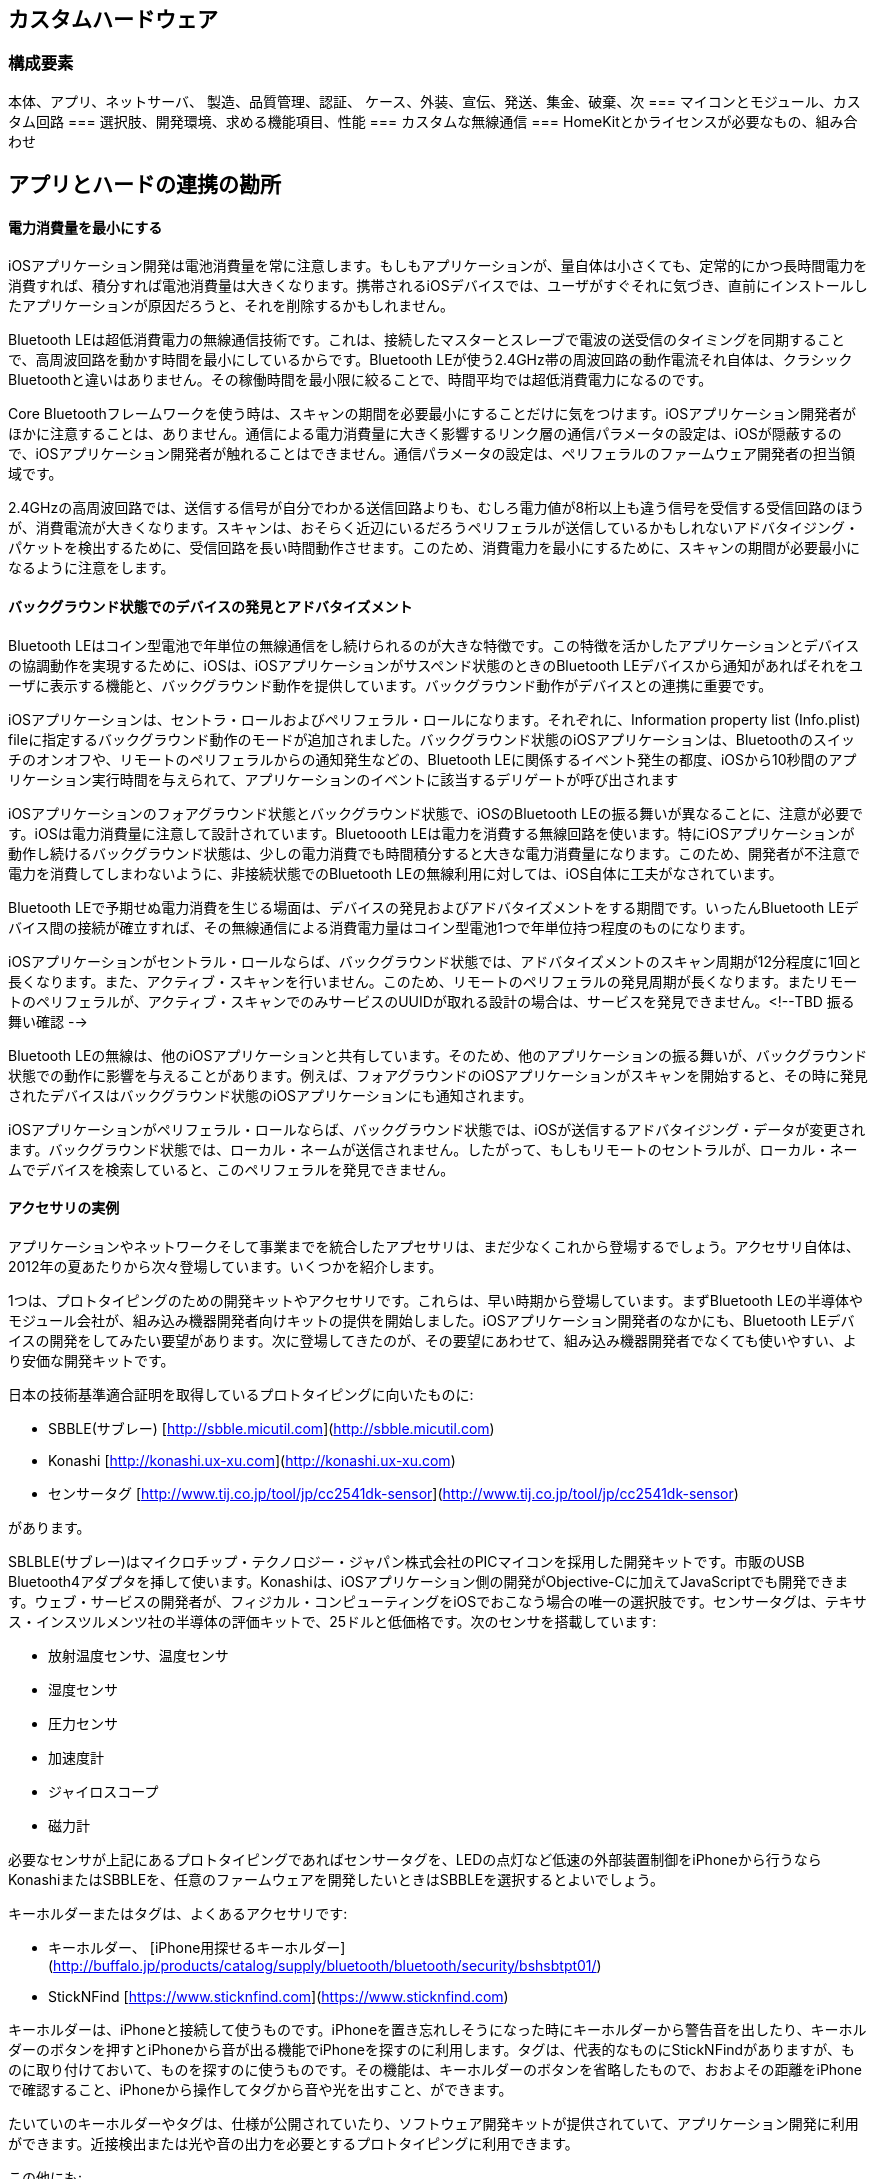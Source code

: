 == カスタムハードウェア
=== 構成要素
本体、アプリ、ネットサーバ、
製造、品質管理、認証、
ケース、外装、宣伝、発送、集金、破棄、次
=== マイコンとモジュール、カスタム回路
=== 選択肢、開発環境、求める機能項目、性能
=== カスタムな無線通信
=== HomeKitとかライセンスが必要なもの、組み合わせ

== アプリとハードの連携の勘所

==== 電力消費量を最小にする

iOSアプリケーション開発は電池消費量を常に注意します。もしもアプリケーションが、量自体は小さくても、定常的にかつ長時間電力を消費すれば、積分すれば電池消費量は大きくなります。携帯されるiOSデバイスでは、ユーザがすぐそれに気づき、直前にインストールしたアプリケーションが原因だろうと、それを削除するかもしれません。

Bluetooth LEは超低消費電力の無線通信技術です。これは、接続したマスターとスレーブで電波の送受信のタイミングを同期することで、高周波回路を動かす時間を最小にしているからです。Bluetooth LEが使う2.4GHz帯の周波回路の動作電流それ自体は、クラシックBluetoothと違いはありません。その稼働時間を最小限に絞ることで、時間平均では超低消費電力になるのです。

Core Bluetoothフレームワークを使う時は、スキャンの期間を必要最小にすることだけに気をつけます。iOSアプリケーション開発者がほかに注意することは、ありません。通信による電力消費量に大きく影響するリンク層の通信パラメータの設定は、iOSが隠蔽するので、iOSアプリケーション開発者が触れることはできません。通信パラメータの設定は、ペリフェラルのファームウェア開発者の担当領域です。

2.4GHzの高周波回路では、送信する信号が自分でわかる送信回路よりも、むしろ電力値が8桁以上も違う信号を受信する受信回路のほうが、消費電流が大きくなります。スキャンは、おそらく近辺にいるだろうペリフェラルが送信しているかもしれないアドバタイジング・パケットを検出するために、受信回路を長い時間動作させます。このため、消費電力を最小にするために、スキャンの期間が必要最小になるように注意をします。

==== バックグラウンド状態でのデバイスの発見とアドバタイズメント

Bluetooth LEはコイン型電池で年単位の無線通信をし続けられるのが大きな特徴です。この特徴を活かしたアプリケーションとデバイスの協調動作を実現するために、iOSは、iOSアプリケーションがサスペンド状態のときのBluetooth LEデバイスから通知があればそれをユーザに表示する機能と、バックグラウンド動作を提供しています。バックグラウンド動作がデバイスとの連携に重要です。

iOSアプリケーションは、セントラ・ロールおよびペリフェラル・ロールになります。それぞれに、Information property list (Info.plist) fileに指定するバックグラウンド動作のモードが追加されました。バックグラウンド状態のiOSアプリケーションは、Bluetoothのスイッチのオンオフや、リモートのペリフェラルからの通知発生などの、Bluetooth LEに関係するイベント発生の都度、iOSから10秒間のアプリケーション実行時間を与えられて、アプリケーションのイベントに該当するデリゲートが呼び出されます

iOSアプリケーションのフォアグラウンド状態とバックグラウンド状態で、iOSのBluetooth LEの振る舞いが異なることに、注意が必要です。iOSは電力消費量に注意して設計されています。Bluetoooth LEは電力を消費する無線回路を使います。特にiOSアプリケーションが動作し続けるバックグラウンド状態は、少しの電力消費でも時間積分すると大きな電力消費量になります。このため、開発者が不注意で電力を消費してしまわないように、非接続状態でのBluetooth LEの無線利用に対しては、iOS自体に工夫がなされています。

Bluetooth LEで予期せぬ電力消費を生じる場面は、デバイスの発見およびアドバタイズメントをする期間です。いったんBluetooth LEデバイス間の接続が確立すれば、その無線通信による消費電力量はコイン型電池1つで年単位持つ程度のものになります。

iOSアプリケーションがセントラル・ロールならば、バックグラウンド状態では、アドバタイズメントのスキャン周期が12分程度に1回と長くなります。また、アクティブ・スキャンを行いません。このため、リモートのペリフェラルの発見周期が長くなります。またリモートのペリフェラルが、アクティブ・スキャンでのみサービスのUUIDが取れる設計の場合は、サービスを発見できません。<!--TBD  振る舞い確認 -->

Bluetooth LEの無線は、他のiOSアプリケーションと共有しています。そのため、他のアプリケーションの振る舞いが、バックグラウンド状態での動作に影響を与えることがあります。例えば、フォアグラウンドのiOSアプリケーションがスキャンを開始すると、その時に発見されたデバイスはバックグラウンド状態のiOSアプリケーションにも通知されます。

iOSアプリケーションがペリフェラル・ロールならば、バックグラウンド状態では、iOSが送信するアドバタイジング・データが変更されます。バックグラウンド状態では、ローカル・ネームが送信されません。したがって、もしもリモートのセントラルが、ローカル・ネームでデバイスを検索していると、このペリフェラルを発見できません。


==== アクセサリの実例

アプリケーションやネットワークそして事業までを統合したアプセサリは、まだ少なくこれから登場するでしょう。アクセサリ自体は、2012年の夏あたりから次々登場しています。いくつかを紹介します。

1つは、プロトタイピングのための開発キットやアクセサリです。これらは、早い時期から登場しています。まずBluetooth LEの半導体やモジュール会社が、組み込み機器開発者向けキットの提供を開始しました。iOSアプリケーション開発者のなかにも、Bluetooth LEデバイスの開発をしてみたい要望があります。次に登場してきたのが、その要望にあわせて、組み込み機器開発者でなくても使いやすい、より安価な開発キットです。

日本の技術基準適合証明を取得しているプロトタイピングに向いたものに:

* SBBLE(サブレー) [http://sbble.micutil.com](http://sbble.micutil.com)
* Konashi [http://konashi.ux-xu.com](http://konashi.ux-xu.com)
* センサータグ [http://www.tij.co.jp/tool/jp/cc2541dk-sensor](http://www.tij.co.jp/tool/jp/cc2541dk-sensor)

があります。

SBLBLE(サブレー)はマイクロチップ・テクノロジー・ジャパン株式会社のPICマイコンを採用した開発キットです。市販のUSB Bluetooth4アダプタを挿して使います。Konashiは、iOSアプリケーション側の開発がObjective-Cに加えてJavaScriptでも開発できます。ウェブ・サービスの開発者が、フィジカル・コンピューティングをiOSでおこなう場合の唯一の選択肢です。センサータグは、テキサス・インスツルメンツ社の半導体の評価キットで、25ドルと低価格です。次のセンサを搭載しています:

* 放射温度センサ、温度センサ
* 湿度センサ
* 圧力センサ
* 加速度計
* ジャイロスコープ
* 磁力計

必要なセンサが上記にあるプロトタイピングであればセンサータグを、LEDの点灯など低速の外部装置制御をiPhoneから行うならKonashiまたはSBBLEを、任意のファームウェアを開発したいときはSBBLEを選択するとよいでしょう。

キーホルダーまたはタグは、よくあるアクセサリです:

* キーホルダー、
[iPhone用探せるキーホルダー](http://buffalo.jp/products/catalog/supply/bluetooth/bluetooth/security/bshsbtpt01/)
* StickNFind [https://www.sticknfind.com](https://www.sticknfind.com)

キーホルダーは、iPhoneと接続して使うものです。iPhoneを置き忘れしそうになった時にキーホルダーから警告音を出したり、キーホルダーのボタンを押すとiPhoneから音が出る機能でiPhoneを探すのに利用します。タグは、代表的なものにStickNFindがありますが、ものに取り付けておいて、ものを探すのに使うものです。その機能は、キーホルダーのボタンを省略したもので、おおよその距離をiPhoneで確認すること、iPhoneから操作してタグから音や光を出すこと、ができます。

たいていのキーホルダーやタグは、仕様が公開されていたり、ソフトウェア開発キットが提供されていて、アプリケーション開発に利用ができます。近接検出または光や音の出力を必要とするプロトタイピングに利用できます。

この他にも:

* 心拍センサ、 [Alpha](http://www.alphaheartrate.com)
* 活動量計、[Fitbit](https://www.fitbit.com)
* 睡眠記録、[オムロン ねむり時間計](http://www.healthcare.omron.co.jp/corp/news/detail/223)
* 姿勢検出、 [Lumoback](http://www.lumoback.com)
* 腕時計、[Pebble](http://getpebble.com)
* 顔検出、[HVC-C1B](http://plus-sensing.omron.co.jp/egg-project/)

などが市販されています。

アクセサリに直接アクセスできるSDKを提供するもの、アクセサリに直接アクセスするAPIはなく、ウェブ側に蓄積されたデータにアクセスするAPIを提供するものなど、APIやSDKの公開は、製品ごとにまちまちです。




==== アクセサリの実例

アプリケーションやネットワークそして事業までを統合したアプセサリは、まだ少なくこれから登場するでしょう。アクセサリ自体は、2012年の夏あたりから次々登場しています。いくつかを紹介します。

1つは、プロトタイピングのための開発キットやアクセサリです。これらは、早い時期から登場しています。まずBluetooth LEの半導体やモジュール会社が、組み込み機器開発者向けキットの提供を開始しました。iOSアプリケーション開発者のなかにも、Bluetooth LEデバイスの開発をしてみたい要望があります。次に登場してきたのが、その要望にあわせて、組み込み機器開発者でなくても使いやすい、より安価な開発キットです。

日本の技術基準適合証明を取得しているプロトタイピングに向いたものに:

* SBBLE(サブレー) [http://sbble.micutil.com](http://sbble.micutil.com)
* Konashi [http://konashi.ux-xu.com](http://konashi.ux-xu.com)
* センサータグ [http://www.tij.co.jp/tool/jp/cc2541dk-sensor](http://www.tij.co.jp/tool/jp/cc2541dk-sensor)

があります。

SBLBLE(サブレー)はマイクロチップ・テクノロジー・ジャパン株式会社のPICマイコンを採用した開発キットです。市販のUSB Bluetooth4アダプタを挿して使います。Konashiは、iOSアプリケーション側の開発がObjective-Cに加えてJavaScriptでも開発できます。ウェブ・サービスの開発者が、フィジカル・コンピューティングをiOSでおこなう場合の唯一の選択肢です。センサータグは、テキサス・インスツルメンツ社の半導体の評価キットで、25ドルと低価格です。次のセンサを搭載しています:

* 放射温度センサ、温度センサ
* 湿度センサ
* 圧力センサ
* 加速度計
* ジャイロスコープ
* 磁力計

必要なセンサが上記にあるプロトタイピングであればセンサータグを、LEDの点灯など低速の外部装置制御をiPhoneから行うならKonashiまたはSBBLEを、任意のファームウェアを開発したいときはSBBLEを選択するとよいでしょう。

キーホルダーまたはタグは、よくあるアクセサリです:

* キーホルダー、
[iPhone用探せるキーホルダー](http://buffalo.jp/products/catalog/supply/bluetooth/bluetooth/security/bshsbtpt01/)
* StickNFind [https://www.sticknfind.com](https://www.sticknfind.com)

キーホルダーは、iPhoneと接続して使うものです。iPhoneを置き忘れしそうになった時にキーホルダーから警告音を出したり、キーホルダーのボタンを押すとiPhoneから音が出る機能でiPhoneを探すのに利用します。タグは、代表的なものにStickNFindがありますが、ものに取り付けておいて、ものを探すのに使うものです。その機能は、キーホルダーのボタンを省略したもので、おおよその距離をiPhoneで確認すること、iPhoneから操作してタグから音や光を出すこと、ができます。

たいていのキーホルダーやタグは、仕様が公開されていたり、ソフトウェア開発キットが提供されていて、アプリケーション開発に利用ができます。近接検出または光や音の出力を必要とするプロトタイピングに利用できます。

この他にも:

* 心拍センサ、 [Alpha](http://www.alphaheartrate.com)
* 活動量計、[Fitbit](https://www.fitbit.com)
* 睡眠記録、[オムロン ねむり時間計](http://www.healthcare.omron.co.jp/corp/news/detail/223)
* 姿勢検出、 [Lumoback](http://www.lumoback.com)
* 腕時計、[Pebble](http://getpebble.com)
* 顔検出、[HVC-C1B](http://plus-sensing.omron.co.jp/egg-project/)

などが市販されています。

アクセサリに直接アクセスできるSDKを提供するもの、アクセサリに直接アクセスするAPIはなく、ウェブ側に蓄積されたデータにアクセスするAPIを提供するものなど、APIやSDKの公開は、製品ごとにまちまちです。-->



==== アプセサリの種類と構成
取りうる構成は、案外決まっている。
ハードウェア要素、使える技術、ソフトウェア的なものとハードウェア的なもの。
技術書、センサ工学、読んでおけばOK。半導体の会社、世の中にある製品。いろいろ。
表示装置: 点、面。LED、液晶、電子ペーパ、有機EL。LED。面に並べた。
入力と出力
最低でもボタン1つとLED。電源ONと動作状態表示。単体で最低限。
センサー、モータ。音。

前提: スマフォとの連携、将来的にはWiFi? スマートウォッチ的なもの、中継。

立場: スマートフォンで、ネットに繋がって、警告。
接続: 繋がりっぱなし、どこで繋がるのか、接続数、必要性。反応

価格、デザイン。
口コミ、売り込み?
制約条件: 取り付け位置、習慣化されるか?、消費電力、充電の手間、運用
第1章で分類した、取り付け設置位置でデータの意味とか採れるとか。
電池制約で、消費できる電力量。実用範囲。実験なら、毎日使うでは、間欠?

要素
- トポロジー
- ペアリング、ボンディング
- 消費電力、レスポンス
- 接続のタイミング

==== ネットワークのトポロジ
半導体やSDKを選ぶ。ペリフェラルのみのもの、ペリフェラルとセントラルになれるもの(4.1以降)、同時接続数。

使い勝手的なところ。
セントラルとペリフェラル。スター型。ただし4.1から同時になれるので、中継、スキャッタネット。

所有権と、ユーザがどこを見るかというので:

一番簡単なのは、自分が持っている1台のデバイスと連携する。通知系デバイスとかは、それでいいだろう。健康系とか。いまのは、そういうのが多いんだろうね。所有者が自分一人っていうもの。

画面が2つあるもの、スマフォではきついものとか。中間に取りまとめ役がつく。:自転車のセンサー。これ統合して表示、でスマフォにも。この場合はセントラル2つに繋がるペリフェラルっていうのいいんだけど、自社製品なら、統合しちゃって、サイコン、スマフォに統合する。データ蓄積とかそういうの。こういうの炎天下とか、厳しい環境、スマフォでもいいんだけど、スマフォではきつい。温度とか。

複数でシェア、同時利用するもの。リモコンであれば、同時接続必要。共有の概念。エアコンのほうがセントラル、スマートフォンがペリフェラル。昔のだとできなかったけど、いまならできるか。あるいは、スマートフォン同士が連携してて、実は1台がつながっているだけ、ほかはネットで同期とか。WiFiにBLE入っていれば、ネット側からという、大きく迂回した構成もとれる。見た目同じなら同じだろう。
独自の仕様、後にアップデート。GATTベースなら共存可能。DFU。

範囲が広いもの:メッシュとか、パケットを中継するっていう。部屋伝いに。でもインターネット側にでるのは、1つのところだろうから、自宅ならね。だからスター型のおおきいやつ、でも物理的に1対1で電波が届かないなら、中継しましょうと。
自社で閉じる?

スマートフォンを使わない構成: IPv6系とか、そういう系統。
農業のセンサーとか、M2M的な。収容数とか、同時接続の数とか、
メッシュの構築、無線+プロトコルで総合でみた消費電力、管理のしやすさ。スマフォが入らないのなら、なんでもいい。たまたま使える。

今後は、ペリフェラルのまとめ役。サイクルコンピュータ的な。
IoT系、スマフォではなくてWiFiも含めた。
ホップ、メッシュ。規格的には。しかしWiFiを見てもわかるように。AppleID統合とか振る舞い。技術的に繋がるが、自社製品であればより簡単に。工夫。エコシステム。技術をユーザに見せない。

==== 接続のタイミング
故障、イベント。突発的。近くを行き過ぎたら反応する。
所有権限。データは見られる。解析できる? 反応すべき?
あることがわかる、一方通行。OSとハード統合されていないときつい。

iBeacon的な。ブロードキャスト、アドバタイジング。

ユーザが画面を見ていること。バックグラウンド。たまたま。

据え置き。WiFi統合。大容量、電池。電源。1秒スキャン、10秒待機。かなり持たせられる。でも単体だと、表示? 検出?専用設計

読み書き。たまに反応。消費電力、スマートフォンが受け側。接地側なら。
アプリ、反応タイミング。バックグラウンド。10分に1回程度。たまたま。
ANCSに反応するものは?

==== ペアリングとボンディング
接続するならば、
必要なのは、勝手につながったら困る。所有権。
勝手に知られるのは困る。データの所有権。操作の所有権。

セントラルをいくつまでボンディングできるかとか、管理、問題。
UIとか表示とか次第で振るまいが違う。要は、確認。りょうh

最初の接続の体験。ユーザが目で見て確認する。
キーがあるのか、パスコード入力か。機種ごとに。
アプリと完全統合するのもいいだろう。独自SMを設計するみたいな。

接続までの時間:
アドバタイジング・インターバル。発見して、接続をかける。初回は、アプリは2段階。なので、インターバルは短く。なにもなければ、長く。
ユーザの操作をした時にアドバタイジングとか、勝手に繋がるものなら、そう設計するとか。無駄な接続要求、電車の中でいたずら的なとか。

初期設定の体験:
コネクション・インターバル。最初の設定時、転送時間。リクエストで。

デバイス間の技術だから、複数の所有するデバイスで接続させたいときは、個別にボンディングさせるくらいしか、やりようがないと思うけど。独自にSMを実装してもいいか。接続は弾けないけど、接続はされないという。

アプリで、いつペアリング画面がでるのか。(実際には、ペアリングとボンディングだけど、iOSでは画面が1つになっているから。)

(ボンディングしてたら、勝手に繋がる? ANCSだと、いつの間にかつながっているっぽいか?)

必要になった時にiOSはダイアログを出す。セキュリティオプションが付いているキャラクタリスティクスにアクセスしたとか、アクセスされたとか。


===  Bluetooth low energyの半導体
モジュールを使うとしても、カスタム設計としても、ファームウェア開発から見たら同じこと。
基本構成、専用プロセッサ+BLE専用、1チップ化。
特殊機能、ANTとか
WiFiとか、デュアル/シングルモードとか。多品種、他の機種。
開発環境や経験。

==== 評価項目
(試作時と量産時の入手性、価格、モジュール、開発者。製造費用と開発期間)
(ODM/OEM?)

==== 半導体の種類
(半導体会社はどんな会社があるのか)
(モジュール会社はどんな会社があるのか)
立ち位置、特徴、付加価値。

==== 構成の全体像

処理と通信が別チップか1チップか:
BLEチップ + マイコン
SoCチップ(BLE+マイコン)
浮動小数点演算、専用回路。マイコン Cortex-M4F Cortex-M0

電池:コイン型リチウム電池、充電式。
半導体が違ってくる。充電管理および電源制御の半導体。

センサー系:

==== 開発環境
IDE, 縛られているもの。MDK-ARM、IAR。Eclipse。フロント。
コンパイラ gcc, arm-cc
RTOS、ライブラリそのもの。
mbed?

==== 他の無線通信技術との統合
マウス、既存。プロプライエタリ。製品間の通信。
WiFi統合。デュアル、シングルBT。

構成: SoCか、外部半導体か。
無線プラスアルファ: WiFi, デュアル、IoT系。ANT+。

- 性能
-- 消費電力、無線と処理
-- 処理能力
- 開発環境
-- 独自ライブラリの学習コスト
-- 今後のメンテナンス
-- ファームウェアの更新機能
- 特徴
-- ANT+, デュアル、WiFiなど

- Nordic
- TI
- Broadcom
- CSR
- ルネサス、東芝、ラピス
- Dialog

電池周り。Li-Po
充電管理、かつDC/DC変換

半導体。
SoC、各社。仕組みや構造。HCIベース、ワンチップ。
プロセッサ、ライブラリ、開発環境。
環境的なもの:
ANT+とか、既存の無線通信とか。マウス的な。
WiFiも同時であれば? そういうモジュールがいいかもしれない。
HomeKitとかならば? そういうのに対応している会社のがいい。契約などで。

モジュール
製造価格、大きさ(ピン)、SiP(アンテナ内蔵)、スクリプト。

マイコンの構成。BLE+マイコン、1チップ、か2構成。
アップデート。それぞれが認証範囲だから。チェック、確認。

==== BT4.0/4.1/4.2
物理層はあるので、その上のスタック次第。けっこう、更新で行ける感じ。先を見越して。
メッシュネットワーク
音声通話

==== 電気的な特性
ピンコンパチブル。
ベア台、WCSP。小ささ。
フォーラムの充実度。

===  アプセサリでのファームウェア開発

==== チーム構成
3の構成。ハードウェア、ファームウェア。1対1。仕事を投げると、動かないなどトラブル。対処。気分的な。常に、なにか仕事があるわけではないが中性中立の、3人目。

==== 回路設計が先か、ファームが先か
回路設計、のちファーム。
機械部品があると、やっかいかもな。テスト用ファーム? BLEとか機能じゃなくて、テスト信号入力で機能確認。マイコンすら別のもの。回路開発の人が使うジグ。

マイルストーンをお互い決めて。回路が先。でも本番までの設計、時間がかかる。
開発用のボード。信号を当たれる。

モジュール、電波法的な。機能が同等品を使ってもOK。
32kHzの推奨のあるなし、LDOかDCDCか。GPIOの本数、アンテナの利得。

判別つかないところがある。大抵はI2CかSPI。
それほど高速バスでもないから、配線だけした開発用ボード。開発時はprintfデバッグ。ファームウェアの書き込みと、デバッグメッセージの出力用ポート。(開発版でも出荷時にファーム書き込みでポートはあるか)

本番の基板となると、ちょっと時間がかかる。
機能設計ならOK。後で電池とかと統合して困ったことがあるけど。


==== はまりどころ
service changed。
ペアリング、ボンディングまわり。
ANCSのCCCDまわり。(iOS9ではどうなんだろう?)

==== トラブルの原因切り分けと対応
振る舞いで。
再現。
パケットレベル
iOSのロギング。iOS自体。ハンドラ、service changedとか。
==== スニファの準備と使い方
Windows/Mac


通信サンプル
開発環境的なところを解説。
発見と接続
ホワイトリスト
認証、ボンディングとペアリング
マスタースレーブ/サーバとクライアント
データベースの構築
サービス変更あたり、GAP
通信速度、MTUの変更とか

libUSB btstack
設定、ドングル、USBさして

== 開発のポイントとプロトタイピング

アプリケーションのサンプル、ハードウェアの試作あれこれ。
プロトタイピング、iOSアプリケーション単体、ハードウェア。
ペリフェラルも作れるから、そっちで試作。
わざわざプロトタイピングするのは、
センサとかIOとか大きさとか電池の稼働時間とか、iPhoneではハードウェアの要件を満たせない。
たくさんばらまく必要がある(費用)

===  ハードウェア・プロトタイピング

==== ファームウェアの位置づけ

ならば周辺機器側にファームウェア
単体で動かせす、通信？応用例ごとに違うもの。ユーザのアプリケーション。
センサーとかIO拡張系、入力のみ、出力が一般的なもの。
本当はサービスで、IOの先につながるセンサーとか機能を抽象化する、そうするとファームウェア。

オリジナルのファームが必要な場面:

応答時間が問題(100ミリ秒とかの)
サービスとキャラクタリスティクスを定義したい
非接続時に単体で機能させたい
切断時の振る舞いとかを定義したい

要は、ユーザのアプリケーションが度のタイミングで動作するか、とういこと。

通信でつながっている時は、機能をどこに持たせるか。レイテンシ、どうしょうもない。
サービスとキャラクタリスティクス、定義はファームウェア。汎用IOじゃなくて、機能を定義したもの。
例えばI2Cの先に温度センサーがあるなら、温度のサービスを。
汎用に使えるし。

非接続のとき、ファームウェア、単体。
切れているところの振る舞い。プロトタイピングならば、"切れたつもり"で模倣すればOK。でも、けっこう致命的かも。例えば、ラジコンに使っていたら、モータの出力設定そのままになるかもしれない。おとすなら落とすで、いいんだけど。結構、こういう切れた時の振る舞いは、デモンストレーションではもないにならないかもだけど。

==== BLEのハードウェア開発

BLEのデバイス開発は、組み込み装置の開発そのものです。ARM Cortex-M0のようなマイコンに、BLEのプロトコルスタックとユーザのアプリケーションを入れて、周辺のスイッチやLED、そしてセンサーを動かすハードウェアを開発していきます。

マイコンを利用する開発の難易度は、何を作りたいか、どう作るかの構想により、大きく違います。構想をたてる時点から、組み込み会社と協業していくことを、おすすめします。マイコン用の開発環境(IDE)があり、C言語で開発していきます。

ここでは、BLEのデバイス開発について、見ていきます。試作では、むき出しの基板に組み上げた回路でもよいでしょうが、実際には、筐体や商品パッケージ、取扱説明書など付随するものも必要です。ここでは、それらは考えません。

==== フルカスタム開発

半導体チップを購入して、ゼロから設計と開発をすることを、フルカスタム開発と呼びます。フルカスタム開発の設計の流れは:

1. 半導体チップメーカからBLEの半導体を購入
2. 半導体チップメーカの推奨設計例をもとにして、基板回路などを設計
3. 電波法の認証 (試作では1台単位、製造では製造設備単位で認証が必要)

となります。製造まで考慮すると、製造時試験の手順決定と技術文書の作成など、多くの項目がありますが、ここでは省略しています。

BLEの半導体には、BLEの通信機能だけがあるものと、BLEの通信機能に加えてマイコンまで内蔵した、いわゆるSoC(システム・オン・チップ)の2種類があります。いずれを採用する場合でも、通信の制御にマイコンは必須です。

BLEの通信機能だけがあるものを使う場合は、その半導体とマイコンの間は、ホストコントロールインタフェースというBluetoothの規格に従ったプロトコルでやりとりをします。既存の製品にBLEを追加する場合で、すでに製品の中にあるマイコンで通信制御まで実現する場合には、この形を取ります。

SoCは、BLEのプロトコルスタックとユーザのアプリケーションが、BLEの半導体に内蔵された1つのマイコンで実行されます。回路面積を小さく、かつ消費電力を最小にできる利点があります。BLEデバイスをゼロから企画する場合で、大きさや電池の持ちに注目するときには、こちらを採用します。

CC2540を使ったファームウェア開発で、TI社のファーム焼きソフトを使っている場合、"データフラッシュの消去"をすると、CC2540のユーザ書き込みMACが0に初期化される。ドキュメントには、ユーザ指定のMACが0なら、メーカ書き込みのMACを使うとあるが、実際には、使っていない。ユーザのMACが0もしくは0xffいずれの場合も、その値を使ってしまう。すべてのデバイスのUUIDがおなじになり、個別識別ができない。ロット単位のエラッタなのかどうかは知らない。なので、フラッシュをクリアしてしまったときは、メーカ指定のMACをコピペで書き込んでおく。

==== モジュール

BLEの通信部分を入出力端子が外部に出ている小さな基板に収めたモジュールという部品があります。いろいろな会社からモジュールが出ています。

モジュールを採用する利点は、Bluetoothや電波法の認証を自社で取得する必要がないことです。一方で、モジュールの基板(大変小さくて、1cm角ですが)の形と大きさに製品が制約される場合があります。小型あるいは細長いようなBLEデバイスを開発するときには、モジュールの外形確認が必要になります。

モジュールは、Bluetoothの相互接続認証と電波法が求める工事認証を取得しているため、これを採用すればフルカスタム開発のファームウェア開発を除く手順が省けます。

2012年8月までは、モジュールの工事認証の条件に、モジュールが用意に着脱できること、という条件がありました。これを満たすため、モジュールには“コネクタ”がありました。しかし、2012年8月に、この条件が撤廃されたことで、直接ハンダ付けで固定する表面実装タイプの工事認証が通るようになっています。

==== BluetoothとMFiのロゴを掲載するには

Bluetooth対応のロゴ、およびMade for iPhoneのロゴを商品に掲載するには、それぞれBluetoothの相互接続認証の取得とMFiプログラムの参加が必要です。

Bluetoothは、認証費用自体は実費で5万円程度ですが、Bluetoothのメンバーに登録するための年会費が1万ドル必要です。自社で設計開発する場合は、自社でBluetoothの相互接続認証を取る必要があります。たいがいのモジュールは、Bluetoothの相互接続認証を取得しています。この場合は、そのモジュールを利用した派生製品であるとBluetooth対応製品のリストに無償で登録ができます。

Bluetoothのロゴを掲載しなくても、正体不明のRF装置として販売はできますが、iPhoneのようなBluetooth SMART READYな装置に接続することを表示するためには、Bluetoothのロゴは必要です。

iPhoneはBluetooth SMART READYなので、BLEデバイスはiPhoneに接続できます。このBLEデバイスの販売およびアプリのストア認証にMFiプログラムは必須ではありません。しかし、MFiのロゴを製品に掲載したいならば、MFiプログラムへの参加が必要です。

==== 半導体チップについて

Bluetooth4対応デバイスは、従来の3までのBluetoothとLow Enery両方と接続できるデュアルモードと、 Low Energyだけに対応するシングルモードの2つにわけられる。iPhoneとBLEで接続するデバイスは、BLEのみに対応する、シングルモードデバイスになる。
シングルモードデバイスは、無線および制御回路を1つにした集積回路として、テキサス・インスツルメンツ、CSR、およびノルディック社の3社から販売されている。
TI社はCC2540およびCC2541の2つのシングルモード集積回路を販売している。価格は2ドル。8051マイコンを内臓しており、BTLEプロトコルスタックをIAR Embedded Workbench IDEのライブラリとして提供している。GPIOおよびADCなどの豊富なIOもあり、BLE接続センサーがワンチップで実現ができる。 CC2541は、BLEに加えてTI社およびノルディック社の独自2.4GHzデータ通信方式も対応している。この独自の無線通信は、例えばマウスやキーボードで独自の2.4GHzの通信仕様を利用している製品をBLEに移行するときに、従来の独自通信技術に対応させつつ、かつBLE対応が求められる場合に使われる。チップサイズは6mm角。

CC2540/2541の開発は、IAR Embedded Workbench 8051を使う。モバイルライセンス、フルセットで 35万円ほど、機能限定版で 25万ほど。また、保守(更新)は、最初3ヶ月は無料、年間更新料として購入価格の20%がかかる。
CSR社は、ウェブサイトで概略しか情報を公開していない。TI社のCC2540同じようなマイコンを内臓したものを販売している。BLEの開発部門はサムスンの出資をうけている。このため、純粋な半導体メーカとして続くのかは、不安に感じるところがある。
ノルディック社は、nRF8001およびnRF8002を販売している。nRF8001は、TI社のものと違い、BLEの プロトコルスタックまでを提供しており、制御はACIインタフェースをとおして別のマイコンで実現する。 nRF8002はnRF8001に、キーレスエントリーのようなキーホルダーに使われる近接等のプロファイルを実 装したもので、BLEで最もよく使われるキーホルダー的な機能が実現できる。チップの価格は3ドル程度 (Mouserで274円、80円/ドルより)。チップサイズは5mm角。
またCortex-M0+を搭載したSoC、nRF51シリーズを発表している。ノルディック社が提供してきた独自規格の2.4GHz通信とBLEに対応したものが出荷されている。この開発環境はKeil MDK-ARMを使います。このライセンス料金は、30万円程度です。このSoCのファームウェア開発方法は、ARM Cortex-M0+の手順そのままです。

==== モジュール

この他に、BlueGiga社はTI社のCC2540を採用したモジュールを販売しています。このモジュールは、IAR WorkbenchのようなC言語開発環境の代わりに、BASICのようなスクリプト開発環境を独自に提供している特徴があります。また、FCCとCEを取得しており、Bluetoothの相互接続認証を取得しています。ですからBluetooth対応の製品リストに無償で登録ができるので、Bluetoothのロゴを表示して販売ができます。

==== 許認可の取得


==== プロトタイピングのプラットフォーム

KonashiとかサブレーとかRFduino。
nRF8001を使った、BLE112を使ったArduinoシールド。BLEのなんとかBee。Seeedstudioで購入可能なもの。
タイプとして
USBドングル
モジュール
半導体(HCI)

ファームウェアの問題、書き換え。何かをさせるトリガー的なもの。
PICの環境、Arduino側マイコン。
IOに特化
個別開発環境は、やっぱりきっついので、使い慣れたもの、フィジカルコンピューティングで定評がある環境。

===  はまりどころ

通常のコネクションする使い方ならば、ハマるところはない。
強いて言えば:

- CBPeripheralは自分でretainしないといけない
	- scanForPeripheralsWithServicesで取得したCBPeripheralはアプリ側でretainしないといけない
- デバイスから強制定期にBluetoothの接続切断をすると、iOS6では、CoreBluetoothが例外を飛ばしてくる
	- try~catchして処理

このほか:

- iPhoneが接続したことがないBLEデバイスのUUIDは、アドバタイズメント・パケット受信時はnull
	- iPhoneが、任意のアプリで一度でも接続したことがあれば、UUIDが取得できる。iPhoneの電源On/Offをしてもクリアされない。どっかにキャッシュをもっているのだろう。
- iOS6では、iPhoneからBLE接続を切断しても、iPhoneは30秒〜1分程、BLE接続をもっている。このためBLEデバイスからアドバタイズメント・パケットが送出されない
	- アドバタイズメント・パケットを利用する場合は、デバイス側から強制的にBLE接続を切断する。

このように、細かい所で、iOS5とiOS6で振る舞いが違うところ、タイミングのパラメータ値が違うような些細だけど、使い方によっては致命的になる、ところがある。しらないと、はまるので、事前の確認をしっかりすること。

===  開発方法のおすすめ

BLEのハードウェア開発は、次章で述べるように、組み込み開発が必要になるために、どうしてもiOS単体で閉じた開発に比べて、時間がかかる。

iOS6では、たぶん、ペリフェラル側もiPhoneでプロトタイピングするのが、よいのではと思っている。BLEデバイスの開発には、ハードウェアそれ自体が特別なセンサーを利用しているか、またBLEの開発の中心は、ハードウェアなのかそれともデータ処理のアルゴリズムなのか、で区別してみる。

まずBLEが特殊なハードウェアを使うものであれば、iPhoneにそのハードウェアの機能がないので、プロトタイピングにはならない。しかしダミーデータを流す程度には使える。

BLE開発が、データ処理に価値がある場合がある。例えばフィットネス関連のBLEデバイスは、ほとんどが、加速度を使う。加速度から消費カロリーや歩数、高度の変化などを算出するのは、データ処理になる。このような、iPhoneにもあるハードウェアを利用し、その開発の工数の多くがデータ処理の場合には、iPhoneでのプロトタイピングは絶大であろう。

iPhoneでプロトタイピングしたソースコードをマイコンに移植すればよい。そのソースコードは、当然ながら、マイコンの性能に合わせて書きなおさなければならないかもしれないが。

BLEのデバイス自体は、とても簡単な回路ととても単純なデータ処理をする設計が多い。電力消費量とデバイスの大きさを考えれば、そのほとんどの処理はiPhone側に持たせたほうが、合理的で利点があるから。


===  iOSアプリケーションの実際

==== シミュレータでBluetooth LEのデバッグ

加速度、向き、モニタリング。
セントラルとペリフェラル。

大量のデータを送るには。
すれちがい通信的な使いかた。

==== トラブルの原因切り分けと対応

Appcessoryという単語が示す通り、Bluetooth LEデバイスとiOSアプリケーションそしてネットワークの先にあるサービスが連携して初めて、魅力あるBluetooth LEデバイスという製品になります。しかし、意図せぬ振る舞いが、開発中また販売後に起きるかもしれません。ここでは、iOSアプリケーションとBluetooth LEデバイスが意図しない振る舞いをすることを、トラブルと呼びます。

トラブルが発生した場合は、原因の切り分けが必要です。そのためには、トラブルを再現する方法や発生条件を明らかにすることが必要です。これらのタスクは、ユーザから情報を集めるような対人タスクと、与えられた条件から現象を論理的に分析する純粋な技術タスクに分けられます。具体的なトラブルは予測困難ですが、発生しうるトラブルの種類を列挙して、タスクの割り振り役および分野ごとの担当者などを、開発チームで事前に決めておくことが重要です。

トラブルの原因が設計によるものであれば、それは、iOSアプリケーション単体によるもの、Bluetooth LEデバイス単体によるもの、および両者の振る舞いの組み合わせによるもの、の3通りです。また、それが分析できるのはBluetooth LEデバイスの設計者か、iOSアプリケーション開発者のいずれかです。

ほとんどのトラブルは、iOSアプリケーション開発者の初歩的なミスが原因です。例えば、CBPeripheralのインスタンスをリテインし忘れたために接続が解除された、のようなケアレスミスによるものが多いです。開発過程での、ケアレスミスによるトラブルで発生するやりとりを防止するには、Bluetooth LEデバイス開発側が、iOSアプリケーションのCore Bluetoothフレームワークを使う部分まで含めて、開発を担当することが有効です。

iOSアプリケーションとBluetooth LEデバイスの振る舞いの組み合わせがトラブルの原因の場合は、両者の振る舞いをログを取りながら突き合わせるか、あるいはBluetooth LEの通信パケットをロギングして解析します。いずれの場合も、iOSとファームウェアおよび通信の知識が不可欠になるため、領域ごとの担当者が個別に担当するのではなく、同じ場所と同じ時間を共有して対処にあたるように、事前に決めておくことが重要です。

使用しているBluetooth LEデバイスが、市販品とその付属ライブラリを利用しているのか、または独自に設計しているのかで、対処が異なります。市販品の場合は、ライブラリのソースコードが公開されているならば、ソースコードを読むことが原因を見つける早道です。もしもソースコードが公開されていないならば、Bluetooth LEの通信パケットをロギングして解析するほかありません。独自に設計したデバイスを使用しているならば、ファームウェアのソースコードもつきあわせて、開発者間で振る舞いを1つ1つ確認していくのが、早道です。

===  開発環境とターゲット

4S以降、環境iOS5以降
Xcode


==== 参考情報源

https://developer.apple.com/library/ios/documentation/NetworkingInternetWeb/Conceptual/CoreBluetooth_concepts/AboutCoreBluetooth/Introduction.html

https://devforums.apple.com/community/ios/core/cbt

https://lists.apple.com/mailman/listinfo/bluetooth-dev



==== Bluetotoh LEに対応するiOSデバイスとOSのバージョン

Bluetooth LEに対応するには、ハードウェアとOSがそれぞれ対応しなければなりません。

Bluetooth LEはBluetooth4の規格の一部です。スマートフォンのハードウェアの仕様に、Bluetooth4対応と書かれていれば、それはBluetooth LEにも対応しています。iOSデバイスは、2011年10月に発売されたiPhone4S以降の全てのデバイスがBluetooth4に対応しています。2013年8月時点で、Bluetooth4に対応するiOSデバイスは、iPhone4S、iPhone5, 第5世代iPod touch、第3および第4世代iPad、そしてiPad miniです。

Bluetooth LEに対応するOSのバージョンは、iOS5およびiOS6です。Core Bluetoothフレームワークは、iOS5以降のSDKに含まれています。初めてBluetooth LEをサポートしたiOS5はセントラルの機能を提供しています。次のiOS6では、セントラルに加えてペリフェラルの機能にも対応しました。セントラルおよびペリフェラルについては次の節で述べます。

iOS5およびiOS6は、iPhone3GSおよびiPhone4などの、ハードウェアがBluetooth4に対応していないiOSデバイスにも対応しています。Core Bluetoothフレームワークは、アプリケーションが実行されたデバイスがBluetooth LEに対応しているかいなかを、デリゲートを通してアプリケーションに知らせます。

Bluetooth LEを使うアプリケーションの振る舞いが、機種により異ならないかは、大きな関心事です。もしも振る舞いが異なるならば、どのiOSデバイスでどのように異なるのか、またその理由を理解して、テスト項目に入れなければなりません。筆者の知る範囲では、iOSデバイスの機種間で振る舞いが異なることはありません。

デバイスごとの差異が生じるうる要素には、アンテナ設計、無線通信の半導体およびその内部で動作するファームウェア、そしてiOS側の通信制御プログラムがあります。

アンテナは機種ごとに異なります。アンテナ自体の利得および指向性が異なるかもしれません。Bluetooth LEで通信をするだけであれば、利得の違いは通信可能距離の大小として見えます。検出される電波強度の絶対値が異なりますから、電波強度を用いる応用例では、その違いが振る舞いを変えるかもしれません。例えば、電波強度による近接検出ならば、近接と判断する距離が機種により異なってくるでしょう。

無線通信の半導体は、Bluetooth規格に従い実装されるので、半導体による機能の違いはないはずです。また[iFixit](http://www.ifixit.com)が報告しているiPhoneの内部構成をみると、無線通信の半導体は、iPhone4SとiPad3はBroadcom社のBCM4330、iPhone5とiPad miniとiPod touch 5th Genは、同じくBroadcom社のBCM4334を採用しています。BCM4330からBCM4334の変更点は、半導体の製造プロセスが65nmから40nm LPに変更され、受信動作時のピーク電流が68mAから36mAに半減したことです。ですから、ただし、受信動作による電池消費量は、機種によって2倍違うでしょうが、ハードウェアの機能の違いはないでしょう。

iOS側の通信制御プログラムは、iOSのメジャー番号が変わると異なることがあります。またマイナーバージョンで、バグの修正や動作をより安定にする変更が入ります。動作保証対象となるiOSのバージョンごとに、動作の確認が必要です。

<!-- iPhoneそれぞれが使っているモデムの半導体の番号を確認する -->
<!-- 機種ごとの振る舞いの違いがあると、いやんなので、半導体型番が同じ=タイミングの振る舞いも同じだろうと、裏付けるための情報 -->

<!-- iPhone4 http://www.ifixit.com/Teardown/iPhone+4+Teardown/3130/3 Broadcom BCM4329FKUBG -->
<!-- iPhone4S http://www.ifixit.com/Teardown/iPhone+4S+Teardown/6610/2 ムラタのモジュール Murata SW SS1830010. 他のサイト http://eetimes.jp/ee/articles/1110/17/news109_5.html ではレイアウトの刻印から  BCM4330 -->

<!-- iPad3 4G http://www.ifixit.com/Teardown/iPad+3+4G+Teardown/8277/2 Broadcom BCM4330 802.11a/b/g/n MAC/baseband/radio with integrated Bluetooth 4.0+HS and FM transceiver-->
<!-- Single-band 2.4 GHz 802.11 b/g/n or dual-band 2.4 GHz and 5Ghz 802.11 a/b/g/n
FM receiver and transmitter
Bluetooth Core Specification Version 4.0 + HS compliant with provisions for supporting future specifications
Full WAPI software and hardware support
An integrated ARM® Cortex™-M3 processor and on-chip memory
The OneDriver™ software architecture for easy migration from existing embedded WLAN and Bluetooth devices as well as future devices
SmartAudio® technology that dramatically improves voice quality in Bluetooth headsets -->

<!-- iPod touch 5th Gen http://www.ifixit.com/Teardown/iPod+Touch+5th+Generation+Teardown/10803/3 Murata 339S0171 Wi-Fi module -->

<!-- iPad mini http://www.ifixit.com/Teardown/iPad+Mini+Wi-Fi+Teardown/11423/1  Murata 339S0171 Wi-Fi module.  BCM4334 http://www.ifixit.com/Teardown/Apple+A6+Teardown/10528/2#s38332 -->

<!-- The Murata Wi-Fi SoC module actually comprises a Broadcom BCM4334 package in addition to an oscillator, capacitors, resistors, etc. You can see all the components in the X-ray (third image).
Murata assembles all of the components together and sends their package to Foxconn, where it eventually ends up on the iPhone's logic board. Chipworks said it best: "Murata makes a house that is full of other people's furniture."
Here are the die images for the Broadcom BCM4334, fabricated in Taiwan at TSMC on a 40 nm CMOS process. Its key features:
Wi-Fi (802.11 a/b/g/n)
Bluetooth 4.0 + HS
FM Receiver -->

<!-- iPhone5 http://www.ifixit.com/Teardown/iPhone+5+Teardown/10525/2#s38299 Murata 339S0171 Wi-Fi module , 上記のiPad  miniと同じもの-->

<!-- http://www.anandtech.com/show/5601/broadcom-announces-new-combo-chips-bcm4334-bcm43241-shows-80211ac-once-more -->
<!--
First is BCM4334 which is the follow-up part to BCM4330 that we've seen in a bunch of devices. BCM4334 changes from a 65nm process to 40nm LP, which itself offers a power profile reduction. The change isn't a simple die shrink either, Broadcom says it has worked on and refined the existing BCM4330 design and reduced power a further 40-50% and dramatically reduced standby power by 3 orders of magnitude. I asked Broadcom to give me a realistic estimate of power consumption - BCM4330 in full Rx mode consumes around 68mA, BCM4334 consumes 36mA at the same voltage, just to give an example of the reduction. Air interfaces don't change between BCM4330 and BCM4334. The second part, BCM43241, is a 2x2MIMO combo chip that's geared at tablets and also is built on a 40nm process. -->


===  周辺機器を使う

==== どんな周辺機器があるのか。

Keyfob、
Kickstarterでたくさん。NODE、LUMOBACK、脳波、心拍、感圧ペン。自転車関連。
ライブラリを公開している。Wahooフィットネスとか。
センサー系、IO系。単体で機能をもたせるというのより。

==== Keyfob

切断時の振る舞い、
近接の使いかた、

==== 心拍センサー

生体情報の基本。
プロファイル、サービス。
機種によって、R-R間隔とか。
使うには、ライブラリ、自分で使う。サンプルコード。

==== TI センサータグ

汎用に使える、試作に、小ささと価格。
サンプルコード、認証とか改造するのは、Wikiを参照。
微妙なのよね。

===  シミュレータでBLE

iOSのBLE開発で、シミュレータでBLEを使うには、内蔵のBTアダプタは使えない。NVRAMを設定して、本体ではBLEアダプタを掴まないようにして、シミュレータに直接かませる。
使用出来るドングルに制約があるみたい。MLを見ると、BroadcomはNG、CSRはOK。市販のBT4のUSBドングル。
Amazonで購入できるものを試してみる。

- dongle list
- 日本語

===  その他

http://developer.apple.com/library/ios/#technotes/tn2295/_index.html

Technical Note TN2295
Testing Core Bluetooth Applications in the iOS Simulator

iOS 5.0 provides the Core Bluetooth framework for creating iOS applications, which can detect, connect, and communicate with Bluetooth 4.0 Low Energy (LE) devices. The standard method for testing Core Bluetooth applications is on a device such as the iPhone 4S, which has Bluetooth LE support. In order to facilitate the development of Core Bluetooth iOS applications when one does not have a Bluetooth LE iOS device, the iOS 5 SDK simulator can be used to test these applications with the help of a third-party Bluetooth LE USB adapter. This Technical Note describes the process to enable and verify simulator support on an OS X system.

iOS5.0はiosアプリケーションを作るのにCore Bluetoothフレームワークを提供しています。
BLTEデバイスの発見、接続と通信をする。
Core Bluetoothアプリケーションの標準のテスト方法はiPhone4SのようなBluetooth LEをサポートする実際のデバイスで実行すること。
Bluetooth LE iOS デバイスを持っていない開発者が開発するために、iOS5 SDKシミュレータは、3rdパーティのBluetooth LE USBアダプタの助けでアプrケーションをテストするのに使うことができる。
このテクニカルノートは、OS X システムで、有効にして確認する。

注意書きとして、iOSシミュレータが実機と異なる振る舞いをしたときは、バグレポートを送れと。
注意書きとして、シミュレータだけで動作確認をおわらさせず、必ず実機で確認しろと。

必要なもの
- Mac system with Mac OS X 10.7.3 or greater
- Xcode 4.2.1 with iOS 5 SDK or greater
- Bluetooth LE USB adapter
ビルトインでBTLEサポート(BT4搭載)していても、必ずUSBアダプタが必要なのが注意点。

==== 手順

==== NVRAM の設定。

ターミナルを開いて、NVRAMコマンドを次のように入力する。

	user$ sudo nvram bluetoothHostControllerSwitchBehavior="never"
	Password:********

keyと値は、大文字と小文字を区別する。スペルミスに注意。

システムの再起動は、これを実行した直後では、不要。
なぜこのステップが必要なのかは、
see section Understanding the OS X Bluetooth Driver Behavior

==== Bluetooth LE USBアダプタを接続する

必ず、NVRAMの設定をしたあとに、Bluetooth LE USBアダプタを接続する。

==== NVRAM設定を確認する

システム情報アプリケーションを開いて、システムBluetoothドライバがビルドインBluetooth ホストコントローラインタフェース(host controller interface HCI)とマッチしているか、確かめる。
Hardware->Bluetoothセッティングで、Vender IDが"0x5AC"であることを確認。

<!-- 図を入れる-->

もしもシステムBluetoothコントロラーがBluetoth LE USBアダプタにマッチしていたら、iOSシミュレータは外部Bluetooth コントローラをBluetooth LEサービスに使えない。
この場合は、図2のシステム情報Bluetoothパネルのように。
Bluetoothドライバが、Cambridge Silicon Radio(CSR)Bluetooth LE USB adapterにマッチしている。
この場合、アダプタを外して、ステップ1 NVRAM設定、に戻る。

==== Bluetooth をiOSシミュレータで有効にする

XcodeでiOS 5 iPhone/iPadシミュレータでiOSをランチする。
iOSシミュレータが起動したら、アプリケーションを閉じて、設定アプリを選択して、一般タブで、BluetoothをOnにする。

シミュレータのiOSアプリケーションを咲き起動。iOS Core Bluetoothアプリケーションは、Blueooth LEデバイスに接続して通信するはず、
Bluetooth LEサポートが有るiOSデバイスで実行された時のように。

注意書き:もしも知っステムにBluetooth LEアダプタが接続されていないなら、Bluetooth設定をOnにすることはできない。
Bluetooth4.0サポートがないときにシミュレータを実行したら、-[CentralManager state] は  CBCentralManagerStatePoweredOff を返す。
Bluetooth LEサポートがないiOSデバイスで実行したときは、、-[CentralManager state] は  CBCentralManagerStateUnspportedを返すだろう。

==== 実際

- OS X 10.8.4
- Xcode
デフォルト設定は、

	nvram -p | grep bluetoothHostControllerSwitchBehavior

何も設定されていない。(空文字列。-d で削除できる。) 刺しても、外部BTに写らないみたい。

設定しないと動かなかった。ハードウェアで見ても、切り替わりがよくわからないのか？
iOSシミュレータをリセットすると、UUIDがNULLになっていた。キャッシュのクリア状態が再現できるんだな。

本体のBT On/Offは関係するか？
わからない。ただ、iOSシミュレータをリセットしたら、Keyfobが繋がらなくなった。アドバタイズはとれているけど。これはなぜ？
実機でアプリを動かすとすぐに接続しているから、この振る舞いはシミュレータ依存であろう。

iOSシミュレータを動かしている時にUSBドングルを抜くと:

	2013-06-26 14:11:54.547 KeyFobSample[12153:1b0b] CoreBluetooth[ERROR] XPC connection interrupted, resetting
	2013-06-26 14:12:03.512 KeyFobSample[12153:c07] CoreBluetooth[WARNING] <CBConcreteCentralManager: 0x8c49c40> is not powered on

ステートがOffに変更される。iOSシミュレータを起動したまま、USBドングルを挿すと。BluetoothがOff状態からOn表示になった。
アプリのほうは、USBの抜き差しで、アドバタイズの受信動作が止まっているみたい。アプリは再起動すれば動く。

==== ドングルの動作確認

* プラネックス BT-Micro4 http://www.planex.co.jp/products/bt-micro4/ 価格2000円、実売1100円(Amazon)
 *  CSR8510
* バッファロー BSHSBD08BK http://buffalo.jp/products/catalog/supply/bluetooth/bluetooth/adapter/bshsbd08/  価格2509円 実売1300円
 * CSR8510

==== OS X Bluetooth ドライバの振る舞いを理解する

デフォルトのOS X Bluetoothドライバは、外付けのBluetooth HCIがアタッチされたら、
ビルドインのBluetoothインタフェースからドライバが離れて、外部HCIにアタッチする。
もしもHCIがAppleデバイスじゃなければ。
この振る舞いは、
Bluetooth LEアプリケーションを開発する
OS Xアプリケーション開発者にとっては利点。古いMacを持っていて、ビルトインがBluetooth LEをサポートしていないなら。
開発者は、Bluetooth LE USBアダプタを、その新しいHCIにシステムBluetoothドライバがアタッチして、
OS X Core Bluetoothアプリケーションが実行して、そのアダプタを通してBluetoooth LEサービスがアクセスできると。
一方で、ビルトインドライバを通して提供されていた既存のBluetooth接続は失われる(HIDデバイスとか。キーボードやマウスなど)

ところが、iOS Core Bluetooth開発者には、この振る舞いはiOSシミュレータとコンパチブルじゃないの。
iOSデバイスと全く同じようにBluetoothの振る舞いをシミュレータがしようとすれば、Bluetooth LE HCIを直接開かないといけない。
もしも内蔵のドライバが外部Bluetooth LE HCIに自動的にアタッチされたら、シミュレータは外部HCIで接続を開くことはできなくなる。
ドライバのマッチングの振る舞いを制御するのに、ビルトインBluetoothドライバはbluetoothHostControllerSwitchBehavior NVRAMセッティングを認識する。
もしも"never"なら、外部Bluetooth LEアダプタが接続されたとき、システムドライバは外部HCIをサポートするようにスイッチしたりは、しなくなる。
OS XビルトインBluetoothドライバの振る舞い。

* bluetoothHostControllerSwitchBehavior="never"
** あたらしいHCIが接続されたら、ビルトインドライバは、ビルトインHCIにアタッチされたまま。
* bluetoothHostControllerSwitchBehavior="always"
** 新しいHCIが接続されたら、ビルトインドライバはビルドインHCIから切断して外部のHCIに接続される。
* bluetoothHostControllerSwitchBehavior="default"
** 新しいHCIが接続されたら、ビルドインドライバはビルドインHICから切断されて、外部のHCIに接続される。もしも新しいモジュールがAppleモジュールじゃなければ。

==== OSX Bluetooth LEアプリケーションをテストする

iOSとOS X、両方でBluetooth LEアプリケーションをテストするなら、
bluetoothHostControllerSwitchBehavior setting を復元しないといけないかも。

2つのケースがあり:
ビルトインBluetooth LEのシステムでiOS / OS X Blueotooth LE アプリケーションをテスト
ビルトインなら、
NVRAMの bluetoothHostControllerSwitchBehavior="never" setting のままにしておく。
iOSシミュレータは外付けHCIを、OS Xアプリケーションは内蔵HCIを使う。

ビルトインがない場合:
OS Xのアプリケーションをテストするなら、bluetoothHostControllerSwitchBehavior setting to the "default"にする。
iOSのアプリをテストするときは、"never"に切り替える。

===  スニファの準備と使い方

==== 前知識

スニファ？
BTLEでパケットをダンプする。振る舞いの切り分け、通信状態を見る。
アプリから見た振る舞い、アプリ自体、iOSのBluetooth LEの振る舞い、通信自体の振る舞い、接続先のファームウェア、その装置の捜査状況。
切り分け。
通信部分。専用機器、(500ドルから1000ドル程度かな？)。ちょっと見るには、高価。

安価。TI社。

注意:
無線。アドバタイズメントが3チャネルあるから、たまたまモニタしているチャネルで通信が始まれば、追跡できる。
専用のもの。高価。TI開発キットのものを流用。
CC2540MINIDK_Dongle

==== 資料

http://processors.wiki.ti.com/index.php/BLE_sniffer_guide

==== 手順

- 購入
- ファームウェアをUSBドングルに焼きこむ
- パケットスニファのアプリケーションを起動する

==== 環境

Windows xxx

==== 買い方。

http://www.ti.com/tool/CC2540DK-MINI
CC2540DK-MINI
99ドル

http://www.ti.com/tool/cc2541dk-mini
CC2541DK-MINI
でもOK。

http://www.ti.com/tool/cc2540emk-usb
CC2540EMK-USB

違いは、KeyfobがCC2540かCC2541か、という違い。
CC2541は、CC2540のUSBをなく、RFの消費電流を削減したもの。
USB接続が不要な場合は、こっちのほうが適している。

BlueGigaのモジュールはUSBのも、ROMが128kBで、スニファには流用出来ませぬ。
ドングルはデフォルトでスニファのファームウェアが書き込まれている。
The CC2540 dongle is delivered pre-programmed with dedicated packet sniffer firmware.

<!-- デフォでファームが書き込まれている。これをやるのは、評価用とかで使っちゃったとか、バージョンが上がって、ファーム更新のときのみ -->

==== フラッシュプログラマのDL

http://www.ti.com/tool/flash-programmer
v2じゃない方
”Flash Programmer for 8051-based CCxxxx SoCs and RF Evaluation Boards”とある方をDL。

注意:
Windows VistaまたはWindows7では、インストール開始直後に”User Access Control”ダイアログが表示されるかもしれない。
ユーザが管理者権限を持っているならば、"yes”ボタンを押してインストールを継続する。もしも管理者権限がないなら、管理者権限のあるユーザIDとパスワードを入力する。

==== スニファをDL

http://www.ti.com/tool/packet-sniffer
からアプリをDLする。
SmartRF Packet Sniffer runs on Windows 98, Windows 2000, Windows XP (32 bit), Windows Vista (32 and 64 bit) and Windows 7 (32 and 64 bit).

==== ファームを焼きこむ

プログラマの起動
デスクトップアイコン、スタートメニューのFlash Programmer
C:\Program Files (x86)\Texas Instruments\SmartRF Tools\Flash Programmer\bin\SmartRFProg

最初に、CC DebuggerをUSBに接続。このDebuggerのファームウェアが古いと、警告画面が表示される。
ファームウェアの更新。上のプルダウンメニュー、”Program CCっっxSoC or MSP430”になっているのを、選択して、”Program Evaluation Board”を選択して、右にある”Update EB Firmware”をクリック。
ファームウェア更新完了。

上のプルダウンメニュー、”Program CCっっxSoC or MSP430”に戻す。
USBドングルを接続。電源さえあればいいので、電池とか他のUSBポートでもOK。接続して、CC Debuggerの本体にあるリセットボタンを押して、リセット。

	\program files\Texas Instruments\SmartRF Tools\Packet Sniffer\bin\general\firmware\sniffer_fw_cc2540_usb.hex

ファームウェアを選択して、"Erase, grogram and veriry"を選択、”Perform actions"を押せば、書き込み開始。プログレスバーがフルになればOK。

USBにドングルをさして、デスクトップアイコンのSmartRF Packet Snifferを起動。

==== パケットの見方

==== Tips

パケットスニファには、スニフしたパケットを、UDPパケット	で送信する機能がある。
PDFマニュアルの
SWRU187G、
2.4 Packet broadcast.
14ページ。

外部アプリケーション、テストの自動化に使えるかもね。

暗号化している場合は、Long Term Keyをテキストファイルにして置くことで、解析可能らしい。
暗号化は、パケットのタイミング、送受信パケットの順番でやっているから、1つでもパケットの受信をミスすると、デコードできなくなる。

タイムアウト。普通はパケットをスニフしているからタイムアウトがわかるけれども、もしもパケットを受信ミスしてて、タイムアウトしたら、スニファはタイムアウトとわからず、そのまま受信し続ける。
もしも本当に通信がタイムアウトしているなら、手動で止めればいい。


==== リソースリスト

USBドングルの写真
med_cc2540emk-usb_cc2540emk-usb_web.jpg
http://www.ti.com/tool/cc2540emk-usb より引用
49ドル。

===  Core Bluetooth フレームワークの実際の振る舞い

実際の振る舞い、通信、外部、アプリ単体で完結しない。
振る舞い。Core Bluetoothからは見えない。しかしアプリを作るときには必要な。タイミング。

==== 振る舞いの時間

デバイスを見つける
デバイスを見つけられる
	アドバタイズメントのデータ内容
識別する
	サービス、ローカルネーム
非接続で状態を知る
	キャラクタリスティクス、サービス、メーカ独自のアドバタイズメント・データ
接続する
	この一連ので時間はどんだけかかる
普通の読み書きする
長いデータを読み書きする
通知を受ける
暗号化とか権限つき
切断する

==== 消費電力?

==== 長期安定動作?

===  使いかたの場面によるCore Bluetoothの使いかた

ブロードキャストで周囲に伝搬したい
すれちがい通信をしたい
まとまった量のデータを送信したい
